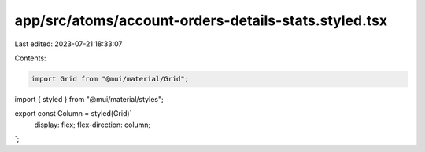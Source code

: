 app/src/atoms/account-orders-details-stats.styled.tsx
=====================================================

Last edited: 2023-07-21 18:33:07

Contents:

.. code-block:: tsx

    import Grid from "@mui/material/Grid";
import { styled } from "@mui/material/styles";

export const Column = styled(Grid)`
  display: flex;
  flex-direction: column;
`;


